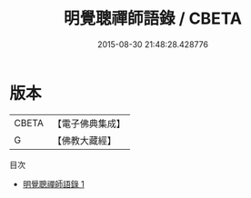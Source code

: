 #+TITLE: 明覺聰禪師語錄 / CBETA

#+DATE: 2015-08-30 21:48:28.428776
* 版本
 |     CBETA|【電子佛典集成】|
 |         G|【佛教大藏經】 |
目次
 - [[file:KR6q0242_001.txt][明覺聰禪師語錄 1]]
